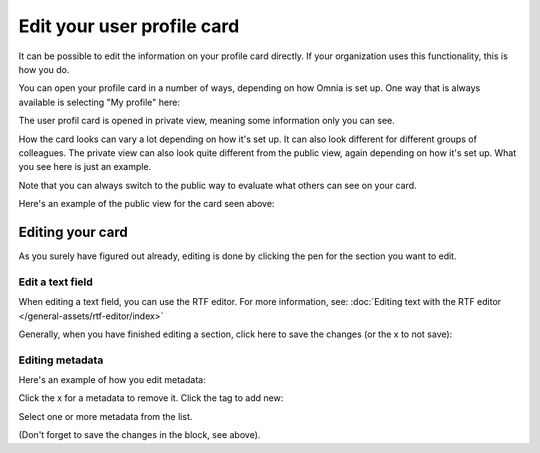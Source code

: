 Edit your user profile card
==================================

It can be possible to edit the information on your profile card directly. If your organization uses this functionality, this is how you do.

You can open your profile card in a number of ways, depending on how Omnia is set up. One way that is always available is selecting "My profile" here:

.. image:: my-profile-open-78.png

The user profil card is opened in private view, meaning some information only you can see.

.. image:: my-profile-open-private.png
 
How the card looks can vary a lot depending on how it's set up. It can also look different for different groups of colleagues. The private view can also look quite different from the public view, again depending on how it's set up. What you see here is just an example.

Note that you can always switch to the public way to evaluate what others can see on your card. 

.. image:: my-profile-open-public.png

Here's an example of the public view for the card seen above:

.. image:: my-profile-open-public-view.png

Editing your card
************************
As you surely have figured out already, editing is done by clicking the pen for the section you want to edit.

.. image:: my-profile-edit.png

Edit a text field
-----------------------
When editing a text field, you can use the RTF editor. For more information, see: :doc:`Editing text with the RTF editor </general-assets/rtf-editor/index>`

Generally, when you have finished editing a section, click here to save the changes (or the x to not save):

.. image:: my-profile-edit-metadata-clocktag-select-save.png

Editing metadata
---------------------
Here's an example of how you edit metadata:

.. image:: my-profile-edit-metadata.png

Click the x for a metadata to remove it. Click the tag to add new:

.. image:: my-profile-edit-metadata-clocktag.png

Select one or more metadata from the list.

.. image:: my-profile-edit-metadata-clocktag-select.png

(Don't forget to save the changes in the block, see above).

